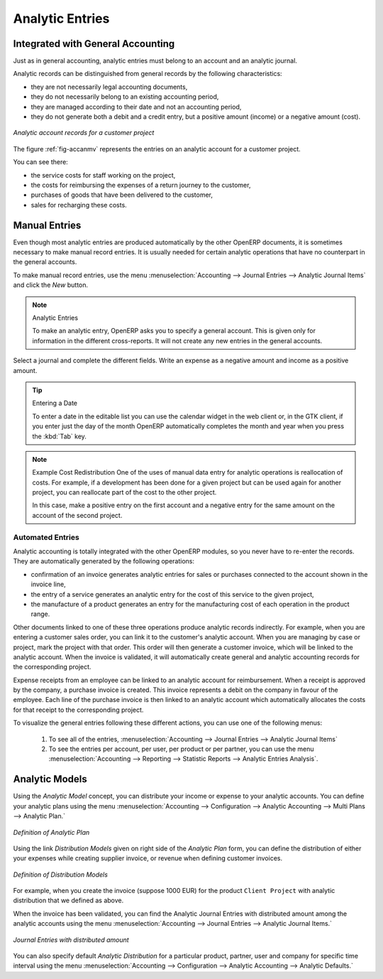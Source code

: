 
.. index::
   single: analytic; records
..

Analytic Entries
================

Integrated with General Accounting
----------------------------------

Just as in general accounting, analytic entries must belong to an account and an analytic journal.

Analytic records can be distinguished from general records by the following characteristics:

* they are not necessarily legal accounting documents,

* they do not necessarily belong to an existing accounting period,

* they are managed according to their date and not an accounting period,

* they do not generate both a debit and a credit entry, but a positive amount (income) or a negative
  amount (cost).

.. _fig-accanmv:

.. figure::  images/account_analytic_move.png
   :scale: 75
   :align: center

   *Analytic account records for a customer project*

The figure :ref:`fig-accanmv` represents the entries on an analytic account for a customer project.

You can see there:

* the service costs for staff working on the project,

* the costs for reimbursing the expenses of a return journey to the customer,

* purchases of goods that have been delivered to the customer,

* sales for recharging these costs.

Manual Entries
--------------

Even though most analytic entries are produced automatically by the other OpenERP documents, it is
sometimes necessary to make manual record entries. It is usually needed for certain analytic
operations that have no counterpart in the general accounts.

To make manual record entries, use the menu :menuselection:`Accounting --> Journal Entries --> Analytic Journal Items` and click the `New` button.

.. index::
   single: analytic; entries

.. note:: Analytic Entries

	To make an analytic entry, OpenERP asks you to specify a general account.
	This is given only for information in the different cross-reports.
	It will not create any new entries in the general accounts.

Select a journal and complete the different fields. Write an expense as a negative amount and income
as a positive amount.

.. index::
   pair: cost; allocation

.. tip::  Entering a Date

	To enter a date in the editable list you can use the calendar widget in the web client or, in the
	GTK client, if you enter just the day of the month OpenERP automatically completes the month and
	year when you press the :kbd:`Tab` key.

.. note:: Example Cost Redistribution
	One of the uses of manual data entry for analytic operations is reallocation of costs. For
	example, if a development has been done for a given project but can be used again for another
	project, you can reallocate part of the cost to the other project.

	In this case, make a positive entry on the first account and a negative entry for the same
	amount on the account of the second project.

Automated Entries
^^^^^^^^^^^^^^^^^

Analytic accounting is totally integrated with the other OpenERP modules, so you never have to re-enter
the records. They are automatically generated by the following operations:

* confirmation of an invoice generates analytic entries for sales or purchases connected to the
  account shown in the invoice line,

* the entry of a service generates an analytic entry for the cost of this service to the given
  project,

* the manufacture of a product generates an entry for the manufacturing cost of each operation in
  the product range.

Other documents linked to one of these three operations produce analytic records indirectly. For
example, when you are entering a customer sales order, you can link it to the customer's analytic
account. When you are managing by case or project, mark the project with that order. This order will
then generate a customer invoice, which will be linked to the analytic account. When the invoice is
validated, it will automatically create general and analytic accounting records for the corresponding
project.

Expense receipts from an employee can be linked to an analytic account for reimbursement. When a
receipt is approved by the company, a purchase invoice is created. This invoice represents a debit
on the company in favour of the employee. Each line of the purchase invoice is then linked to an
analytic account which automatically allocates the costs for that receipt to the corresponding
project.

To visualize the general entries following these different actions, you can use one of the following
menus:

	#. To see all of the entries, :menuselection:`Accounting --> Journal Entries --> Analytic Journal Items`

	#. To see the entries per account, per user, per product or per partner, you can use the menu :menuselection:`Accounting --> Reporting --> Statistic Reports --> Analytic Entries Analysis`.

Analytic Models
---------------

Using the `Analytic Model` concept, you can distribute your income or expense to your analytic accounts.
You can define your analytic plans using the menu :menuselection:`Accounting --> Configuration --> Analytic Accounting --> Multi Plans --> Analytic Plan.`

.. figure::  images/account_analytic_plan.png
   :scale: 75
   :align: center

   *Definition of Analytic Plan*

Using the link `Distribution Models` given on right side of the `Analytic Plan` form, you can define
the distribution of either your expenses while creating supplier invoice, or revenue when defining customer invoices.

.. figure::  images/account_distribution_model.png
   :scale: 75
   :align: center

   *Definition of Distribution Models*

For example, when you create the invoice (suppose 1000 EUR) for the product ``Client Project`` with analytic distribution that
we defined as above.

When the invoice has been validated, you can find the Analytic Journal Entries with distributed amount among the analytic accounts using the menu
:menuselection:`Accounting --> Journal Entries --> Analytic Journal Items.`


.. figure::  images/analytic_journal_entry_analytic_distribution.png
   :scale: 75
   :align: center

   *Journal Entries with distributed amount*

You can also specify default `Analytic Distribution` for a particular product, partner, user and company for specific time interval using
the menu :menuselection:`Accounting --> Configuration --> Analytic Accounting --> Analytic Defaults.`





.. Copyright © Open Object Press. All rights reserved.

.. You may take electronic copy of this publication and distribute it if you don't
.. change the content. You can also print a copy to be read by yourself only.

.. We have contracts with different publishers in different countries to sell and
.. distribute paper or electronic based versions of this book (translated or not)
.. in bookstores. This helps to distribute and promote the OpenERP product. It
.. also helps us to create incentives to pay contributors and authors using author
.. rights of these sales.

.. Due to this, grants to translate, modify or sell this book are strictly
.. forbidden, unless Tiny SPRL (representing Open Object Press) gives you a
.. written authorisation for this.

.. Many of the designations used by manufacturers and suppliers to distinguish their
.. products are claimed as trademarks. Where those designations appear in this book,
.. and Open Object Press was aware of a trademark claim, the designations have been
.. printed in initial capitals.

.. While every precaution has been taken in the preparation of this book, the publisher
.. and the authors assume no responsibility for errors or omissions, or for damages
.. resulting from the use of the information contained herein.

.. Published by Open Object Press, Grand Rosière, Belgium

